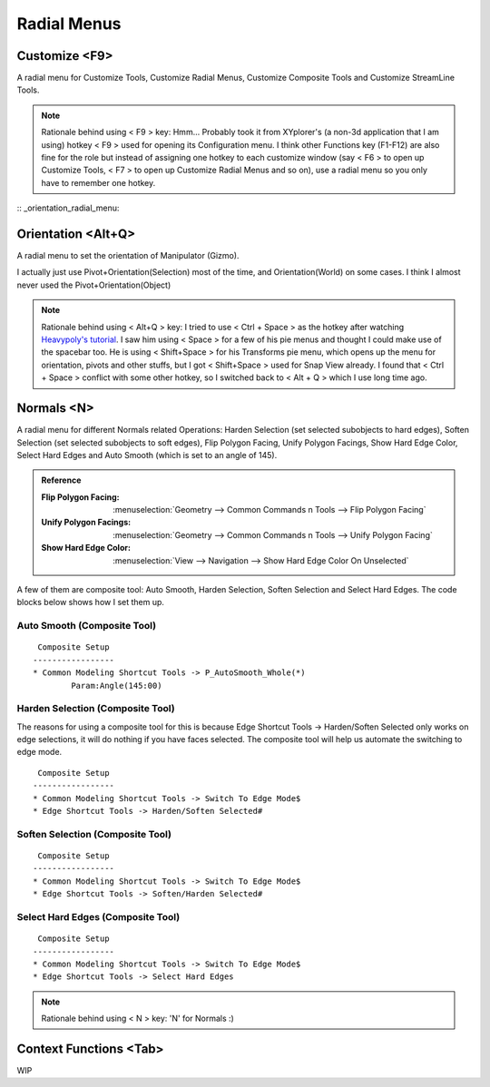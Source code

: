 ###############################
Radial Menus
###############################


.. image:: /images/Radial-menu-list.jpg
	:align: center



*********************************************************************
Customize <F9>
*********************************************************************

A radial menu for Customize Tools, Customize Radial Menus, Customize Composite Tools and Customize StreamLine Tools.

.. image:: /images/Customize-Radial-Menus.gif
	:align: center

.. note::
	Rationale behind using < F9 > key: Hmm... Probably took it from XYplorer's (a non-3d application that I am using) hotkey < F9 > used for opening its Configuration menu. I think other Functions key (F1-F12) are also fine for the role but instead of assigning one hotkey to each customize window (say < F6 > to open up Customize Tools, < F7 > to open up Customize Radial Menus and so on), use a radial menu so you only have to remember one hotkey.

:: _orientation_radial_menu:

*********************************************************************
Orientation <Alt+Q>
*********************************************************************

A radial menu to set the orientation of Manipulator (Gizmo).

I actually just use Pivot+Orientation(Selection) most of the time, and Orientation(World) on some cases. I think I almost never used the Pivot+Orientation(Object)

.. image:: /images/Orientation-Radial-Menus.gif
	:align: center

.. note::
	Rationale behind using < Alt+Q > key: I tried to use < Ctrl + Space > as the hotkey after watching `Heavypoly's tutorial <https://www.youtube.com/user/kakapoopie/videos>`_. I saw him using < Space > for a few of his pie menus and thought I could make use of the spacebar too. He is using < Shift+Space > for his Transforms pie menu, which opens up the menu for orientation, pivots and other stuffs, but I got < Shift+Space > used for Snap View already. I found that < Ctrl + Space > conflict with some other hotkey, so I switched back to < Alt + Q > which I use long time ago.


*********************************************************************
Normals <N>
*********************************************************************

.. image:: /images/Normals-Radial-Menus.jpg
	:align: center

A radial menu for different Normals related Operations: Harden Selection (set selected subobjects to hard edges), Soften Selection (set selected subobjects to soft edges), Flip Polygon Facing, Unify Polygon Facings, Show Hard Edge Color, Select Hard Edges and Auto Smooth (which is set to an angle of 145).

.. admonition:: Reference
	:class: refbox

	:Flip Polygon Facing:      :menuselection:`Geometry --> Common Commands n Tools --> Flip Polygon Facing`

	:Unify Polygon Facings:      :menuselection:`Geometry --> Common Commands n Tools --> Unify Polygon Facing`

	:Show Hard Edge Color:      :menuselection:`View --> Navigation --> Show Hard Edge Color On Unselected`

.. image:: /images/Normals-Radial-Menus.gif
	:align: center

A few of them are composite tool: Auto Smooth, Harden Selection, Soften Selection and Select Hard Edges. The code blocks below shows how I set them up.

Auto Smooth (Composite Tool)
=================================================

::

	 Composite Setup
	-----------------
	* Common Modeling Shortcut Tools -> P_AutoSmooth_Whole(*)
		Param:Angle(145:00)

Harden Selection (Composite Tool)
=================================================

The reasons for using a composite tool for this is because Edge Shortcut Tools -> Harden/Soften Selected only works on edge selections, it will do nothing if you have faces selected. The composite tool will help us automate the switching to edge mode.

::

	 Composite Setup
	-----------------
	* Common Modeling Shortcut Tools -> Switch To Edge Mode$
	* Edge Shortcut Tools -> Harden/Soften Selected#

Soften Selection (Composite Tool)
=================================================

::

	 Composite Setup
	-----------------
	* Common Modeling Shortcut Tools -> Switch To Edge Mode$
	* Edge Shortcut Tools -> Soften/Harden Selected#

Select Hard Edges (Composite Tool)
=================================================

::

	 Composite Setup
	-----------------
	* Common Modeling Shortcut Tools -> Switch To Edge Mode$
	* Edge Shortcut Tools -> Select Hard Edges

.. note::
	Rationale behind using < N > key: 'N' for Normals :)

*********************************************************************
Context Functions <Tab>
*********************************************************************

WIP